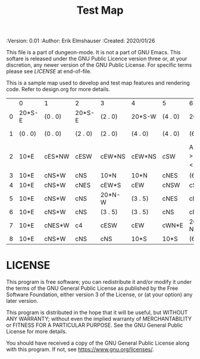 #+TITLE: Test Map

# Copyright (C) 2020 Corwin Brust, Erik C. Elmshauser, Jon Lincicum, Hope Christiansen

#+PROPERTIES:
 :Version: 0.01
 :Author: Erik Elmshauser
 :Created: 2020/01/26
 :END:

This file is a part of dungeon-mode.  It is not a part of GNU Emacs.
This softare is released under the GNU Public Licence version three
or, at your discretion, any newer version of the GNU Public
License.  For specific terms please see [[LICENSE]] at end-of-file.

* Test Map
:PROPERTIES:
:NAME: test-map-level
:END:

This is a sample map used to develop and test map features and rendering code.
Refer to design.org for more details.

#+NAME:test-map-level
|   | 0       | 1       | 2       | 3       | 4       | 5       | 6                           | 7       | 8       | 9       | 10       | 11       | 12       | 13       | 14       | 15       | 16  | 17       | 18       | 19       | 20       | 21       | 22       | 23  |
| 0 | 20*S-E  | (0 . 0) | 20*S-E  | (2 . 0) | 20*S-W  | (4 . 0) | 20*S-W                      | (6 . 0) | 20*S-W  | (7 . 0) | 20*S-E   | (10 . 0) | 20*S-W   | (12 . 0) | 20*S-W   | (14 . 0) | cES | cEW      | cEW*S    | cEW*S    | cEW      | cEW      | cEW*S    | cSW |
| 1 | (0 . 0) | (0 . 0) | (2 . 0) | (2 . 0) | (4 . 0) | (4 . 0) | (6 . 0)                     | (6 . 0) | (7 . 0) | (7 . 0) | (10 . 0) | (10 . 0) | (12 . 0) | (12 . 0) | (14 . 0) | (14 . 0) | cNS | 20*N-E   | (17 . 1) | 20*N-W   | (19 . 1) | 10xS*S   | 10xS*N   | cNS |
| 2 | 10*E    | cES*NW  | cESW    | cEW*NS  | cEW*NS  | cSW     | A2 _W *N > _N  ! _E _S < _S | (6 . 2) | cEW*NS  | cEW*S   | cEW      | cEW*NS   | cEW*NS   | cEW      | cESW*N   | cEW      | cNW | (17 . 1) | (17 . 1) | (19 . 1) | (19 . 1) | (21 . 1) | (22 . 1) | cNS |
| 3 | 10*E    | cNS*W   | cNS     | 10*N    | 10*N    | cNES    | (6 . 2)                     | (6 . 2) |         |         |          |          |          |          |          |          |     |          |          |          |          |          |          |     |
| 4 | 10*E    | cNS*W   | cNES    | cEW*S   | cEW     | cNSW    | cSE *E                      | 10*W    |         |         |          |          |          |          |          |          |     |          |          |          |          |          |          |     |
| 5 | 10*E    | cNS*W   | cNS     | 20*N-W  | (3 . 5) | cNES    | cNSW*E                      | 10*W    |         |         |          |          |          |          |          |          |     |          |          |          |          |          |          |     |
| 6 | 10*E    | cNS*W   | cNS     | (3 . 5) | (3 . 5) | cNS     | cN*ES                       | 10*W    |         |         |          |          |          |          |          |          |     |          |          |          |          |          |          |     |
| 7 | 10*E    | cNES*W  | c4      | cESW    | cEW     | cWN*E   | 20*W-N*N-W                  | (6 . 7) |         |         |          |          |          |          |          |          |     |          |          |          |          |          |          |     |
| 8 | 10*E    | cNS*W   | cNS     | cNS     | 10*S    | 10*S    | (6 . 7)                     | (6 . 7) |         |         |          |          |          |          |          |          |     |          |          |          |          |          |          |     |

* LICENSE

This program is free software; you can redistribute it and/or modify
it under the terms of the GNU General Public License as published by
the Free Software Foundation, either version 3 of the License, or
(at your option) any later version.

This program is distributed in the hope that it will be useful,
but WITHOUT ANY WARRANTY; without even the implied warranty of
MERCHANTABILITY or FITNESS FOR A PARTICULAR PURPOSE.  See the
GNU General Public License for more details.

You should have received a copy of the GNU General Public License
along with this program.  If not, see <https://www.gnu.org/licenses/>.
